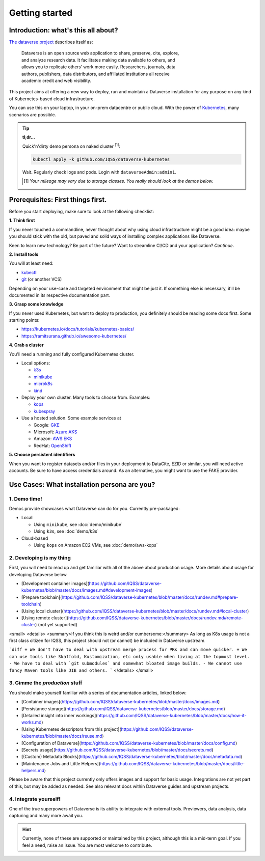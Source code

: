===============
Getting started
===============

------------------------------------
Introduction: what's this all about?
------------------------------------

`The dataverse project <http://dataverse.org>`_ describes itself as:

  | Dataverse is an open source web application to share, preserve, cite, explore,
  | and analyze research data. It facilitates making data available to others, and
  | allows you to replicate others' work more easily. Researchers, journals, data
  | authors, publishers, data distributors, and affiliated institutions all receive
  | academic credit and web visibility.

This project aims at offering a new way to deploy, run and maintain a Dataverse
installation for any purpose on any kind of Kubernetes-based cloud infrastructure.

You can use this on your laptop, in your on-prem datacentre or public cloud.
With the power of `Kubernetes <http://kubernetes.io>`_, many scenarios are possible.

.. tip::

  | **tl;dr...**
  Quick'n'dirty demo persona on naked cluster :sup:`[1]`:

  .. code-block:: shell

    kubectl apply -k github.com/IQSS/dataverse-kubernetes

  Wait. Regularly check logs and pods. Login with ``dataverseAdmin:admin1``.

  .. [1] *Your mileage may vary due to storage classes. You really should look at the demos below.*






----------------------------------
Prerequisites: First things first.
----------------------------------

Before you start deploying, make sure to look at the following checklist:

| **1. Think first**
If you never touched a commandline, never thought about why using cloud
infrastructure might be a good idea: maybe you should stick with the old,
but paved and solid ways of installing complex applications like Dataverse.

Keen to learn new technology? Be part of the future? Want to streamline
CI/CD and your application? *Continue*.

| **2. Install tools**
You will at least need:

- `kubectl <https://kubernetes.io/docs/tasks/tools/install-kubectl>`_
- `git <https://git-scm.com/downloads>`_ (or another VCS)

Depending on your use-case and targeted environment that might be just it.
If something else is necessary, it'll be documented in its respective documentation part.

| **3. Grasp some knowledge**
If you never used Kubernetes, but want to deploy to production, you definitely
should be reading some docs first. Some starting points:

- https://kubernetes.io/docs/tutorials/kubernetes-basics/
- https://ramitsurana.github.io/awesome-kubernetes/

| **4. Grab a cluster**
You'll need a running and fully configured Kubernetes cluster.

- Local options:

  - `k3s <https://k3s.io>`_
  - `minikube <https://kubernetes.io/docs/setup/learning-environment/minikube/>`_
  - `microk8s <https://microk8s.io>`_
  - `kind <https://kind.sigs.k8s.io/>`_

- Deploy your own cluster. Many tools to choose from. Examples:

  - `kops <https://kubernetes.io/docs/setup/production-environment/tools/kops/>`_
  - `kubespray <https://kubernetes.io/docs/setup/production-environment/tools/kubespray/>`_

- Use a hosted solution. Some example services at

  - Google: `GKE <https://cloud.google.com/kubernetes-engine>`_
  - Microsoft: `Azure AKS <https://azure.microsoft.com/services/kubernetes-service>`_
  - Amazon: `AWS EKS <https://aws.amazon.com/de/eks>`_
  - RedHat: `OpenShift <https://www.openshift.com>`_

| **5. Choose persistent identifiers**
When you want to register datasets and/or files in your deployment to
DataCite, EZID or similar, you will need active accounts. Be sure to have
access credentials around. As an alternative, you might want to use the FAKE provider.

.. seealso::

  For more information on Dataverses supported providers:

  - `Installation Guide: Persistent Identifiers and Publishing Datasets <http://guides.dataverse.org/en/latest/installation/config.html#persistent-identifiers-and-publishing-datasets>`_
  - `Installation Guide: Configuration Option :DoiProvider <http://guides.dataverse.org/en/latest/installation/config.html#doiprovider>`_





---------------------------------------------
Use Cases: What installation persona are you?
---------------------------------------------

1. Demo time!
-------------
Demos provide showcases what Dataverse can do for you. Currently pre-packaged:

- Local

  - Using ``minikube``, see :doc:`demo/minikube`
  - Using ``k3s``, see :doc:`demo/k3s`

- Cloud-based

  - Using ``kops`` on Amazon EC2 VMs, see :doc:`demo/aws-kops`

2. Developing is my thing
-------------------------

.. todo::
  This needs yet to be refactored.

First, you will need to read up and get familiar with all of the above about production usage.
More details about usage for developing Dataverse below.

* [Development container images](https://github.com/IQSS/dataverse-kubernetes/blob/master/docs/images.md#development-images)
* [Prepare toolchain](https://github.com/IQSS/dataverse-kubernetes/blob/master/docs/rundev.md#prepare-toolchain)
* [Using local cluster](https://github.com/IQSS/dataverse-kubernetes/blob/master/docs/rundev.md#local-cluster)
* [Using remote cluster](https://github.com/IQSS/dataverse-kubernetes/blob/master/docs/rundev.md#remote-cluster) (not yet supported)

<small>
<details>
<summary>If you think this is weird and/or cumbersome:</summary>
As long as K8s usage is not a first class citizen for IQSS, this project should
not (or cannot) be included in Dataverse upstream.

```diff
+ We don't have to deal with upstream merge process for PRs and can move quicker.
+ We can use tools like Skaffold, Kustomization, etc only usable when living at the topmost level.
- We have to deal with `git submodules` and somewhat bloated image builds.
- We cannot use fancy Maven tools like JIB and others.
```
</details>
</small>

3. Gimme the *production* stuff
----------------------------------

.. todo::
  This needs yet to be refactored.

You should make yourself familiar with a series of documentation articles, linked below:

* [Container images](https://github.com/IQSS/dataverse-kubernetes/blob/master/docs/images.md)
* [Persistance storage](https://github.com/IQSS/dataverse-kubernetes/blob/master/docs/storage.md)
* [Detailed insight into inner workings](https://github.com/IQSS/dataverse-kubernetes/blob/master/docs/how-it-works.md)
* [Using Kubernetes descriptors from this project](https://github.com/IQSS/dataverse-kubernetes/blob/master/docs/reuse.md)
* [Configuration of Dataverse](https://github.com/IQSS/dataverse-kubernetes/blob/master/docs/config.md)
* [Secrets usage](https://github.com/IQSS/dataverse-kubernetes/blob/master/docs/secrets.md)
* [(Custom) Metadata Blocks](https://github.com/IQSS/dataverse-kubernetes/blob/master/docs/metadata.md)
* [Maintenance Jobs and Little Helpers](https://github.com/IQSS/dataverse-kubernetes/blob/master/docs/little-helpers.md)

Please be aware that this project currently only offers images and support
for basic usage. Integrations are not yet part of this, but may be added as needed.
See also relevant docs within Dataverse guides and upstream projects.

4. Integrate yourself!
----------------------
One of the true superpowers of Dataverse is its ability to integrate with external
tools. Previewers, data analysis, data capturing and many more await you.

.. hint::

  Currently, none of these are supported or maintained by this project, although
  this is a mid-term goal. If you feel a need, raise an issue. You are most
  welcome to contribute.
